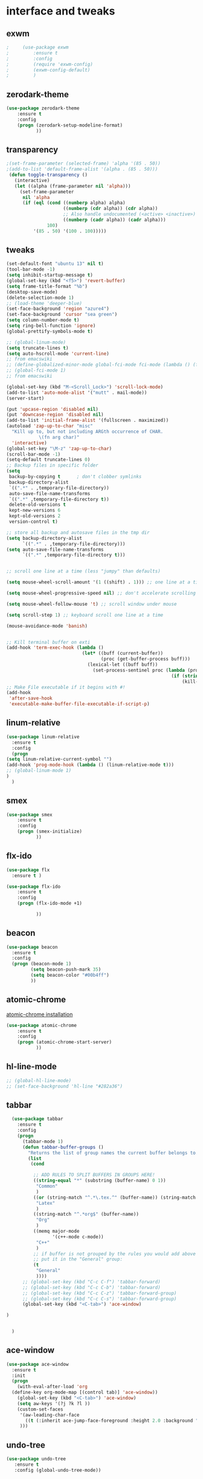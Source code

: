 

* interface and tweaks
** exwm
   #+BEGIN_SRC emacs-lisp
     ;     (use-package exwm
     ;         :ensure t
     ;         :config
     ;         (require 'exwm-config)
     ;         (exwm-config-default)
     ;         )
   #+END_SRC

** zerodark-theme
   #+BEGIN_SRC emacs-lisp
     (use-package zerodark-theme
         :ensure t
         :config
         (progn (zerodark-setup-modeline-format)
                ))
   #+END_SRC

** transparency
#+BEGIN_SRC emacs-lisp
;(set-frame-parameter (selected-frame) 'alpha '(85 . 50))
;(add-to-list 'default-frame-alist '(alpha . (85 . 50)))
 (defun toggle-transparency ()
   (interactive)
   (let ((alpha (frame-parameter nil 'alpha)))
     (set-frame-parameter
      nil 'alpha
      (if (eql (cond ((numberp alpha) alpha)
                     ((numberp (cdr alpha)) (cdr alpha))
                     ;; Also handle undocumented (<active> <inactive>) form.
                     ((numberp (cadr alpha)) (cadr alpha)))
               100)
          '(85 . 50) '(100 . 100)))))

#+END_SRC

** tweaks
#+BEGIN_SRC emacs-lisp
  (set-default-font "ubuntu 13" nil t)
  (tool-bar-mode -1)
  (setq inhibit-startup-message t)
  (global-set-key (kbd "<f5>") 'revert-buffer)
  (setq frame-title-format "%b")
  (desktop-save-mode)
  (delete-selection-mode 1)
  ;; (load-theme 'deeper-blue)
  (set-face-background 'region "azure4")
  (set-face-background 'cursor "sea green")
  (setq column-number-mode t)
  (setq ring-bell-function 'ignore)
  (global-prettify-symbols-mode t)

  ;; (global-linum-mode)
  (setq truncate-lines t)
  (setq auto-hscroll-mode 'current-line)
  ;; from emacswiki
  ;; (define-globalized-minor-mode global-fci-mode fci-mode (lambda () (fci-mode 1)))
  ;; (global-fci-mode 1)
  ;; from emacswiki

  (global-set-key (kbd "M-<Scroll_Lock>") 'scroll-lock-mode)
  (add-to-list 'auto-mode-alist '("mutt" . mail-mode))
  (server-start)

  (put 'upcase-region 'disabled nil)
  (put 'downcase-region 'disabled nil)
  (add-to-list 'initial-frame-alist '(fullscreen . maximized))
  (autoload 'zap-up-to-char "misc"
    "Kill up to, but not including ARGth occurrence of CHAR.
              \(fn arg char)"
    'interactive)
  (global-set-key "\M-z" 'zap-up-to-char)
  (scroll-bar-mode -1)
  (setq-default truncate-lines 0)
  ;; Backup files in specific folder
  (setq
   backup-by-copying t      ; don't clobber symlinks
   backup-directory-alist
   `((".*" . ,temporary-file-directory))
   auto-save-file-name-transforms
   `((".*" ,temporary-file-directory t))
   delete-old-versions t
   kept-new-versions 6
   kept-old-versions 2
   version-control t)

  ;; store all backup and autosave files in the tmp dir
  (setq backup-directory-alist
        `((".*" . ,temporary-file-directory)))
  (setq auto-save-file-name-transforms
        `((".*" ,temporary-file-directory t)))


  ;; scroll one line at a time (less "jumpy" than defaults)

  (setq mouse-wheel-scroll-amount '(1 ((shift) . 1))) ;; one line at a time

  (setq mouse-wheel-progressive-speed nil) ;; don't accelerate scrolling

  (setq mouse-wheel-follow-mouse 't) ;; scroll window under mouse

  (setq scroll-step 1) ;; keyboard scroll one line at a time

  (mouse-avoidance-mode 'banish)


  ;; Kill terminal buffer on exti
  (add-hook 'term-exec-hook (lambda ()
                              (let* ((buff (current-buffer))
                                     (proc (get-buffer-process buff)))
                                (lexical-let ((buff buff))
                                  (set-process-sentinel proc (lambda (process event)
                                                               (if (string= event "finished\n")
                                                                   (kill-buffer buff))))))))
  ;; Make File executable if it begins with #!
  (add-hook
   'after-save-hook
   'executable-make-buffer-file-executable-if-script-p)
#+END_SRC

** linum-relative
   #+BEGIN_SRC emacs-lisp
     (use-package linum-relative
       :ensure t
       :config
       (progn
	 (setq linum-relative-current-symbol "")
	 (add-hook 'prog-mode-hook (lambda () (linum-relative-mode t)))
	 ;; (global-linum-mode 1)
	 )
       )
   #+END_SRC

** smex
  #+BEGIN_SRC emacs-lisp
(use-package smex
    :ensure t
    :config
    (progn (smex-initialize)
           ))
  #+END_SRC

** flx-ido
  #+BEGIN_SRC emacs-lisp
    (use-package flx
      :ensure t )

    (use-package flx-ido
        :ensure t
        :config
        (progn (flx-ido-mode +1)

               ))
  #+END_SRC

** beacon
  #+BEGIN_SRC emacs-lisp
    (use-package beacon
      :ensure t
      :config
      (progn (beacon-mode 1)
             (setq beacon-push-mark 35)
             (setq beacon-color "#00b4ff")
             ))
  #+END_SRC

** atomic-chrome
   [[https://chrome.google.com/webstore/detail/atomic-chrome/lhaoghhllmiaaagaffababmkdllgfcmc/related?hl%3Den][atomic-chrome installation]]
  #+BEGIN_SRC emacs-lisp
(use-package atomic-chrome
    :ensure t
    :config
    (progn (atomic-chrome-start-server)
           ))
  #+END_SRC

** hl-line-mode
#+BEGIN_SRC emacs-lisp
  ;; (global-hl-line-mode)
  ;; (set-face-background 'hl-line "#282a36")
#+END_SRC

** tabbar
#+BEGIN_SRC emacs-lisp
    (use-package tabbar
      :ensure t
      :config
      (progn
        (tabbar-mode 1)
        (defun tabbar-buffer-groups ()
          "Returns the list of group names the current buffer belongs to."
          (list
           (cond

            ;; ADD RULES TO SPLIT BUFFERS IN GROUPS HERE!
            ((string-equal "*" (substring (buffer-name) 0 1))
             "Common"
             )
            ((or (string-match "^.*\.tex.^" (buffer-name)) (string-match "^.*\.bib.*$" (buffer-name))  )
             "Latex"
             )
            ((string-match "^.*org$" (buffer-name))
             "Org"
             )
            ((memq major-mode
                   '(c++-mode c-mode))
             "C++"
             )
            ;; if buffer is not grouped by the rules you would add above
            ;; put it in the "General" group:
            (t
             "General"
             ))))
        ;; (global-set-key (kbd "C-c C-f") 'tabbar-forward)
        ;; (global-set-key (kbd "C-c C-b") 'tabbar-forward)
        ;; (global-set-key (kbd "C-c C-z") 'tabbar-forward-group)
        ;; (global-set-key (kbd "C-c C-s") 'tabbar-forward-group)
        (global-set-key (kbd "<C-tab>") 'ace-window)

  )


    )
#+END_SRC

** ace-window
#+BEGIN_SRC emacs-lisp
  (use-package ace-window
    :ensure t
    :init
    (progn
      (with-eval-after-load 'org
    (define-key org-mode-map [(control tab)] 'ace-window))
      (global-set-key (kbd "<C-tab>") 'ace-window)
      (setq aw-keys '(?j ?k ?l ))
      (custom-set-faces
       '(aw-leading-char-face
         ((t (:inherit ace-jump-face-foreground :height 2.0 :background "sea green" :foreground "#000" ))))
       )))

#+END_SRC

** undo-tree
#+BEGIN_SRC emacs-lisp
 (use-package undo-tree
    :ensure t
    :config (global-undo-tree-mode))
#+END_SRC

** flx
   #+BEGIN_SRC emacs-lisp
     (use-package flx
         :ensure t
         )
   #+END_SRC

** nyan-mode
#+BEGIN_SRC emacs-lisp
  (use-package nyan-mode
    :ensure t
    :config
    (progn
      (nyan-mode t)
      (nyan-start-animation)
      (nyan-toggle-wavy-trail)
      (setq nyan-bar-length 10)
      (setq nyan-minimum-window-width 5)
      ))
#+END_SRC

** neotree
  #+BEGIN_SRC emacs-lisp
    (use-package neotree
        :ensure t
        :config
        (progn (global-set-key [f8] 'neotree-toggle)
               (setq neo-theme (if (display-graphic-p) 'icons 'arrow))
               (setq split-window-preferred-function 'neotree-split-window-sensibly)
               ))
  #+END_SRC

** Shell
#+BEGIN_SRC emacs-lisp
  (global-set-key
   (kbd "C-x t")
   (lambda()(interactive)
     (if ( or (get-buffer "*ansi-term*") (get-buffer "*eshell*") )
         (rename-uniquely))
     (if (string=  window-system "w32")
         (eshell)
       (ansi-term "/bin/bash")
       )))
#+END_SRC

** smartparens
#+BEGIN_SRC emacs-lisp
  (use-package smartparens
    :ensure t
    :config
    (progn
      (smartparens-global-mode 1)
      (show-smartparens-global-mode 1)))
#+END_SRC

** volatile-highlights
#+BEGIN_SRC emacs-lisp
  (use-package volatile-highlights
    :ensure t
    :config
    (volatile-highlights-mode t))
#+END_SRC

** My commands
#+BEGIN_SRC emacs-lisp
  (define-prefix-command 'accacio-map)
  (define-prefix-command 'ProjetoFinal)
  (global-set-key (kbd "<f12><f12>") 'accacio-map)

      ;;; Code:
  (defun open-file-switch-buffer-or-close (filename)
    "Opens FILENAME if it\'s closed."
    (setq ReadmeBuffer (or
                        (get-buffer (file-name-nondirectory filename))
                        (get-buffer
                         (concat (file-name-nondirectory filename)
                                 "<"
                                 (file-name-nondirectory
                                  (substring
                                   (file-name-directory
                                    (expand-file-name
                                     filename)) 0 -1 ))
                                 ">")
                         )
                        ))
    (setq VisitedFile  (buffer-file-name ReadmeBuffer))
    ;; (setq myReadme "~/.emacs.d/Readme.org")

    (if (string= VisitedFile (expand-file-name filename))
        (if (eq (get-buffer (current-buffer)) ReadmeBuffer)
            (kill-buffer ReadmeBuffer)
          (switch-to-buffer ReadmeBuffer)
          )
      (find-file filename)
      )
    )

  (define-key accacio-map (kbd "c")
    (defun emacs-config () (interactive)
           (open-file-switch-buffer-or-close "~/.emacs.d/Readme.org")
           )
    )
  (define-key accacio-map (kbd "b")
    (defun bashrc () (interactive)
           (open-file-switch-buffer-or-close "~/dots/bash/.bashrc")
           )
    )
  (define-key accacio-map (kbd "i")
    (defun i3config () (interactive)
           (open-file-switch-buffer-or-close "~/dots/i3/.i3/config")
           )
    )
  (define-key accacio-map (kbd "t") 'toggle-transparency)
  (define-key accacio-map (kbd "g") 'guru-global-mode)
  (define-key accacio-map (kbd "o")
    (defun todos () (interactive)
           (open-file-switch-buffer-or-close "~/Dropbox/AccDoc/Org/")
           )
    )

  (define-key accacio-map (kbd "p") 'ProjetoFinal)
  (define-key ProjetoFinal (kbd "t")
      (defun todo () (interactive)
           (open-file-switch-buffer-or-close "~/Dropbox/TCC/org/todo.org")
           )
      )

  (define-key ProjetoFinal (kbd "m")
        (defun main () (interactive)
             (open-file-switch-buffer-or-close "~/Dropbox/TCC/documentos/tex/main.tex")
             )
        )

  (define-key ProjetoFinal (kbd "a")
        (defun apresentacao () (interactive)
             (open-file-switch-buffer-or-close "~/Dropbox/TCC/documentos/tex/main.tex")
             )
        )
#+END_SRC

** guru-mode
   #+BEGIN_SRC emacs-lisp
     (use-package guru-mode
	 :ensure t
	 :config
	 (progn (guru-global-mode)
	       	))
   #+END_SRC

** all-the-icons
   #+BEGIN_SRC emacs-lisp
     (use-package all-the-icons
       :ensure t
       :config
         (progn
           (unless (package-installed-p 'all-the-icons)
             (all-the-icons-install-fonts))
           ))
   #+END_SRC

** rich-minority
   #+BEGIN_SRC emacs-lisp
     (use-package rich-minority
       :ensure t
       :config
       (progn
         (rich-minority-mode 1)

         (setq rm-blacklist
               (format "^ \\(%s\\)$"
                       (mapconcat #'identity
                                  '("LR"
                                    "Irony"
                                    "company"
                                    "HelmGtags"
                                    "ARev"
                                    "Hi"
                                    "ElDoc"
                                    "Abbrev"
                                    "SP"
                                    "Fly.*"
                                    "yas.*"
                                    "Projectile.*"
                                    "Undo-Tree"
                                    "PgLn"
                                    "WK"
                                    "ivy"
                                    "VHL"
                                    "guru"
                                    ".*\(\*\).*" )
                                  "\\|")))
         ))
   #+END_SRC

** rainbow-delimiters
   #+BEGIN_SRC emacs-lisp
     (use-package rainbow-delimiters
       :ensure t
       :config
       (progn
         (require 'cl-lib)
         (require 'color)
         ;; (cl-loop
         ;;  for index from 1 to rainbow-delimiters-max-face-count
         ;;  do
         ;;  (let ((face (intern (format "rainbow-delimiters-depth-%d-face" index))))
         ;;    (cl-callf color-saturate-name (face-foreground face) 30)))
         (custom-set-faces
          ;; custom-set-faces was added by Custom.
          ;; If you edit it by hand, you could mess it up, so be careful.
          ;; Your init file should contain only one such instance.
          ;; If there is more than one, they won't work right.
          '(rainbow-delimiters-depth-1-face ((t (:foreground "dark orange"))))
          '(rainbow-delimiters-depth-2-face ((t (:foreground "deep pink"))))
          '(rainbow-delimiters-depth-3-face ((t (:foreground "chartreuse"))))
          '(rainbow-delimiters-depth-4-face ((t (:foreground "deep sky blue"))))
          '(rainbow-delimiters-depth-5-face ((t (:foreground "yellow"))))
          '(rainbow-delimiters-depth-6-face ((t (:foreground "orchid"))))
          '(rainbow-delimiters-depth-7-face ((t (:foreground "spring green"))))
          '(rainbow-delimiters-depth-8-face ((t (:foreground "sienna1"))))
          '(rainbow-delimiters-depth-9-face ((t (:foreground "aquamarine"))))
          )
         (add-hook 'prog-mode-hook #'rainbow-delimiters-mode)

         )

       )
   #+END_SRC

** origami
   #+BEGIN_SRC emacs-lisp
     (use-package origami
       :ensure t
       :config
       (progn
         (global-origami-mode)
         )
       )
   #+END_SRC

** fontawesome
   #+BEGIN_SRC emacs-lisp
(use-package fontawesome
  :ensure t
  :config
  (progn
	 )
  )
   #+END_SRC

* Navigation
** Ibuffer
#+BEGIN_SRC emacs-lisp
  (global-set-key (kbd "C-x C-b") 'ibuffer)
  (setq ibuffer-saved-filter-groups
        (quote (("default"
                 ("Latex" (or (name . "^.*\\.tex.*$") (name . "^.*\\.bib.*$")  ))
                 ("Programming" (or (or (mode . c-mode) (mode . c++-mode) ) (mode . python-mode) ) )
                 ("Org" (mode . org-mode))
                 (".pdf" (name . "^.*pdf$"))
                 ("Dired" (mode . dired-mode))
                 ("Emacs" (or (name . "^\\*scratch\\*$") (name . "^\\*Messages\\*$") (name . "^\\*Warnings\\*$")))
                 ("Common" (name . "^\\*.*\\*$"))
                 ))))
  (add-hook 'ibuffer-mode-hook
            (lambda ()
              (ibuffer-auto-mode 1)
              (ibuffer-switch-to-saved-filter-groups "default")))
#+END_SRC

** Dired
#+BEGIN_SRC emacs-lisp
  (put 'dired-find-alternate-file 'disabled nil)
  (eval-after-load "dired" '(progn (define-key dired-mode-map (kbd "RET") 'dired-find-alternate-file)))
  (setq dired-dwim-target t)

#+END_SRC

** Try
#+BEGIN_SRC emacs-lisp
(use-package try
  :ensure t)
#+END_SRC

** which-key
#+BEGIN_SRC emacs-lisp
(use-package which-key
  :ensure t
  :config (which-key-mode))
#+END_SRC

** counsel
#+BEGIN_SRC emacs-lisp
  (use-package counsel
    :ensure t
    :bind
    ("M-y" . counsel-yank-pop)
    :config
    (progn
      (setq counsel-find-file-ignore-regexp "\\.elc\\'")
      (setq counsel-find-file-at-point t)
	   )
    )

#+END_SRC

** swiper
#+BEGIN_SRC emacs-lisp
  (use-package swiper
    :ensure t
    :config
    (progn
      (ivy-mode 1)
      (setq ivy-use-virtual-buffers t)
      (setq enable-recursive-minibuffers nil)
      (global-set-key "\C-s" 'swiper)
      (global-set-key (kbd "C-c C-r") 'ivy-resume)
      (global-set-key (kbd "<f6>") 'ivy-resume)
      (global-set-key (kbd "M-x") 'counsel-M-x)
      (global-set-key (kbd "C-x C-f") 'counsel-find-file)
      (global-set-key (kbd "<f1> f") 'counsel-describe-function)
      (global-set-key (kbd "<f1> v") 'counsel-describe-variable)
      (global-set-key (kbd "<f1> l") 'counsel-find-library)
      (global-set-key (kbd "<f2> i") 'counsel-info-lookup-symbol)
      (global-set-key (kbd "<f2> u") 'counsel-unicode-char)
      (global-set-key (kbd "C-c g") 'counsel-git)
      (global-set-key (kbd "C-c j") 'counsel-git-grep)
      (global-set-key (kbd "C-c k") 'counsel-ag)
      (global-set-key (kbd "C-x l") 'counsel-locate)
      (global-set-key (kbd "C-S-o") 'counsel-rhythmbox)
      (define-key minibuffer-local-map (kbd "C-r") 'counsel-minibuffer-history)
      ))
#+END_SRC

** avy
#+BEGIN_SRC emacs-lisp
  (use-package avy
    :ensure t
    :bind ("C-:" . avy-goto-char)
    :bind ("M-g g" . avy-goto-line )
    )
#+END_SRC

** iedit-mode
#+BEGIN_SRC emacs-lisp
  (use-package iedit
    :ensure t
    :config (define-key global-map (kbd "C-c ;") 'iedit-mode))
#+END_SRC

** Yasnippets
#+BEGIN_SRC emacs-lisp
 (use-package yasnippet
    :ensure t
    :config (yas-global-mode 1))
 (use-package yasnippet-snippets
    :ensure t)
#+END_SRC

** projectile
   #+BEGIN_SRC emacs-lisp
          (use-package projectile
              :ensure t
              :config
              (progn (projectile-mode)
                     (setq projectile-indexing-method 'native)
                     ))

          (use-package counsel-projectile
            :ensure t
            :config
            (counsel-projectile-mode)
            (define-key projectile-mode-map (kbd "C-c p") 'projectile-command-map)
     )
   #+END_SRC

** helm-ag
   #+BEGIN_SRC emacs-lisp
(use-package helm-ag
    :ensure t
    :config
    (progn
           ))
   #+END_SRC

** ag
   #+BEGIN_SRC emacs-lisp
     (use-package ag
         :ensure t
         :config
         (progn
           )
         )
   #+END_SRC

* Planning / Org-Mode
** org-bullets
#+BEGIN_SRC emacs-lisp
  (use-package org-bullets
    :ensure t
    :config
    (add-hook 'org-mode-hook (lambda () (org-bullets-mode 1))))

  (custom-set-variables '(org-hide-leading-stars t))
#+END_SRC
#+BEGIN_SRC emacs-lisp
    (setq org-ellipsis "⤵") ;⤵ ⭍ ↲ ⮯
    (setq org-src-fontify-natively t)
    (setq org-src-tab-acts-natively t)
    (setq org-src-window-setup 'current-window)

  (setq my-org-folder '~/Dropbox/AccDoc/Org)



#+END_SRC

* Reading
** pdf-tools

   #+BEGIN_SRC emacs-lisp
     (use-package pdf-tools
         :ensure t
         :config
         (progn (pdf-tools-install)
                ))
   #+END_SRC

** engine-mode
   #+BEGIN_SRC emacs-lisp
     (use-package engine-mode
         :ensure t
         :config
         (progn
           (defengine duckduckgo
             "https://duckduckgo.com/?q=%s"
             :keybinding "d")
           (defengine wikipedia
       "http://www.wikipedia.org/search-redirect.php?language=en&go=Go&search=%s"
       :keybinding "w")
           (defengine stack-overflow
             "https://stackoverflow.com/search?q=%s"
             :keybinding "s")
           (defengine github
             "https://github.com/search?ref=simplesearch&q=%s"
             :keybinding "g")

           (defengine youtube
       "https://www.youtube.com/results?search_query=%s")
           (engine-mode t)
           )
         )
   #+END_SRC

* Programming
** Org-babel c++
#+BEGIN_SRC emacs-lisp
  (org-babel-do-load-languages
   'org-babel-load-languages '((C . t)))
#+END_SRC

** magit
#+BEGIN_SRC emacs-lisp
  (use-package magit
    :ensure t
    :config
    (progn
      (global-magit-file-mode 0)
      (set-default 'magit-stage-all-confirm nil)
      (add-hook 'magit-mode-hook 'magit-load-config-extensions)
      (global-unset-key (kbd "C-x g"))
      (global-set-key (kbd "C-x g h") 'magit-log)
      (global-set-key (kbd "C-x g f") 'magit-file-log)
      (global-set-key (kbd "C-x g b") 'magit-blame-mode)
      (global-set-key (kbd "C-x g m") 'magit-branch-manager)
      (global-set-key (kbd "C-x g c") 'magit-branch)
      (global-set-key (kbd "C-x g s") 'magit-status)
      (global-set-key (kbd "C-x g r") 'magit-reflog)
      (global-set-key (kbd "C-x g t") 'magit-tag)
      (setq user-full-name "Rafael Accácio Nogueira")
      (setq user-mail-address "raccacio@poli.ufrj.br")
      ))

#+END_SRC

** google-c-style flymake
#+BEGIN_SRC emacs-lisp
    ;; (use-package flymake-cursor
    ;;   :ensure t)


  (defun my:flymake-google-init ()
    (require 'flymake-google-cpplint)
    (custom-set-variables
     '(flymake-google-cpplint-command
       (if (string=  window-system "w32")
	   '"d:/Users/Accacio/AppData/Local/Programs/Python/Python36-32/Scripts/cpplint.exe"
	 '"/usr/local/bin/cpplint"
	 )
       )
     )
    (flymake-google-cpplint-load)
    ;; (flymake-cursor-mode 1)
    )

    (use-package flymake-google-cpplint
      :ensure t
      :config
      (progn
	(add-hook 'c-mode-hook 'my:flymake-google-init)
	(add-hook 'c++-mode-hook 'my:flymake-google-init)
	))

    (use-package google-c-style
      :ensure t
      :config
      (progn
	(add-hook 'c-mode-common-hook 'google-set-c-style)
	(add-hook 'c-mode-common-hook 'google-make-newline-indent)
	))

#+END_SRC

** flycheck
#+BEGIN_SRC emacs-lisp
  (use-package flycheck
    :ensure t
    :config
    (progn
                                          ;    (add-hook 'after-init-hook #'global-flycheck-mode)
      (add-hook 'prog-mode-hook 'flycheck-mode)
      ))
#+END_SRC

** company
#+BEGIN_SRC emacs-lisp
  (use-package company
    :ensure t
    :config
    (progn
      (add-hook 'after-init-hook 'global-company-mode)
      (setq company-idle-delay 0)

        (company-quickhelp-mode)
    (setq company-show-numbers t)
    (let ((map company-active-map))
    (mapc (lambda (x) (define-key map (format "%d" x)
                   `(lambda () (interactive) (company-complete-number ,x))))
          (number-sequence 0 9)))
      )
    )

  (use-package company-quickhelp
  :ensure t
  :config
  (progn
    (setq company-minimum-prefix-length 1)
                                          ;    (setq company-tooltip-maximum-width 20)
    (company-quickhelpmode)
    ))

#+END_SRC
 workaround fci incompability

#+BEGIN_SRC emacs-lisp


(defvar-local company-fci-mode-on-p nil)

(defun company-turn-off-fci (&rest ignore)
  (when (boundp 'fci-mode)
    (setq company-fci-mode-on-p fci-mode)
    (when fci-mode (fci-mode -1))))

(defun company-maybe-turn-on-fci (&rest ignore)
  (when company-fci-mode-on-p (fci-mode 1)))

(add-hook 'company-completion-started-hook 'company-turn-off-fci)
(add-hook 'company-completion-finished-hook 'company-maybe-turn-on-fci)
(add-hook 'company-completion-cancelled-hook 'company-maybe-turn-on-fci)

#+END_SRC

** irony-mode
#+BEGIN_SRC emacs-lisp
      (use-package irony
        :ensure t
        :config
        (progn
          (add-hook 'c++-mode-hook 'irony-mode)
          (add-hook 'c-mode-hook 'irony-mode)
          (add-hook 'objc-mode-hook 'irony-mode)

          (add-hook 'c++-mode-hook 'company-mode)
          (add-hook 'c-mode-hook 'company-mode)
          (add-hook 'objc-mode-hook 'company-mode)

          (add-hook 'after-init-hook 'global-company-mode)


          (add-hook 'irony-mode-hook 'irony-cdb-autosetup-compile-options)



          ))

      (use-package company-irony
        :ensure t
        :config
      (eval-after-load 'company
            '(add-to-list 'company-backends '(company-irony))))

      (use-package flycheck-irony
        :ensure t
        :config
        (eval-after-load 'flycheck
          '(add-hook 'flycheck-mode-hook #'flycheck-irony-setup)))


      ;; Windows performance tweaks
      ;;
      (when (boundp 'w32-pipe-read-delay)
        (setq w32-pipe-read-delay 0))
      ;; Set the buffer (setq )ize to 64K on Windows (from the original 4K)
      (when (boundp 'w32-pipe-buffer-size)
        (setq irony-server-w32-pipe-buffer-size (* 64 1024)))


  (use-package company-irony-c-headers
    :ensure t
    :config (eval-after-load 'company
              '(add-to-list
                'company-backends
                '(company-irony-c-headers
                  company-irony
                                          ;company-yasnippet
                  ))))

  (use-package irony-eldoc
    :ensure t
    :config
    (add-hook 'irony-mode-hook 'irony-eldoc))
#+END_SRC

** idle-highlights
#+BEGIN_SRC emacs-lisp
  (use-package idle-highlight-mode
    :ensure t
    :config
    (progn  (add-hook 'prog-mode-hook (lambda () (idle-highlight-mode t)))
            (set-face-background 'idle-highlight "#2d2")
            ))
#+END_SRC

** fill-column-indicator
#+BEGIN_SRC emacs-lisp
  (use-package fill-column-indicator
    :ensure t
    :config
    (progn (setq-default fill-column 70)
           (add-hook 'prog-mode-hook (lambda () (fci-mode t)))
           ))


#+END_SRC

** cmake-mode
  #+BEGIN_SRC emacs-lisp
(use-package cmake-mode
    :ensure t
    :config
    (progn (setq auto-mode-alist
      (append
       '(("CMakeLists\\.txt\\'" . cmake-mode))
       '(("\\.cmake\\'" . cmake-mode))
       auto-mode-alist))

(autoload 'cmake-mode "~/.emacs.d/elpa/cmake-mode-20180104.1137/cmake-mode-autoloads.el" t)
           ))
  #+END_SRC

** helm-gtags
  #+BEGIN_SRC emacs-lisp
    (use-package helm-gtags
      :ensure t
      :config
      (progn (add-hook 'c++-mode-hook 'helm-gtags-mode)
             (add-hook 'c-mode-hook 'helm-gtags-mode)
             (global-set-key (kbd "C-.") 'helm-gtags-dwim)
             ))
  #+END_SRC

** multiple-cursors
  #+BEGIN_SRC emacs-lisp
    (use-package multiple-cursors
        :ensure t
        :init
        (progn (global-set-key (kbd "C-x <down>") 'mc/mark-next-like-this)
               (global-set-key (kbd "C-x M-RET") 'mc/mark-all-dwim)
               (global-set-key (kbd "C-x <up>") 'mc/mark-previous-like-this)
               ))
  #+END_SRC

** ace-mc

   #+BEGIN_SRC emacs-lisp
     (use-package ace-mc
         :ensure t
         :config
         (progn (global-set-key (kbd "C-0") 'ace-mc-add-multiple-cursors)
                ))
   #+END_SRC

** expand-region
  #+BEGIN_SRC emacs-lisp
    (use-package expand-region
        :ensure t
        :init
        (progn (global-set-key (kbd "C-=") 'er/expand-region)
               ))
  #+END_SRC

** scala
   #+BEGIN_SRC emacs-lisp
     (use-package ensime
       :ensure t)

     (use-package sbt-mode
       :ensure t)

     (use-package scala-mode
       :ensure t)
   #+END_SRC

* HTML

** rainbow-mode
  #+BEGIN_SRC emacs-lisp
    (use-package rainbow-mode
        :ensure t
        :config
        (progn (add-hook 'html-mode-hook 'rainbow-mode)
               (add-hook 'css-mode-hook 'rainbow-mode)
               ))
  #+END_SRC

** browser
  #+BEGIN_SRC emacs-lisp
    (setq browse-url-browser-function 'browse-url-generic
          browse-url-generic-program "vivaldi")
  #+END_SRC

* Games
** 2048
   #+BEGIN_SRC emacs-lisp
     (use-package 2048-game
       :ensure t
         )
   #+END_SRC


* Finances

** ledger-mode
   #+BEGIN_SRC emacs-lisp
     (use-package ledger-mode
         :ensure t
         :init
         (setq ledger-clear-whole-transactions 1)
         :config
         (progn (add-to-list 'auto-mode-alist '("\\.ledger$" . ledger-mode))
                )
         )
   #+END_SRC

* Ahk
** xahk-mode
   #+BEGIN_SRC emacs-lisp
(use-package xahk-mode
  :ensure t
  :config
  (progn
	 )
  )
   #+END_SRC

* Latex
** auctex
#+BEGIN_SRC emacs-lisp
  ;; (require 'auctex)
       (use-package auctex
       :defer t
       :ensure t)
  (setq TeX-auto-save t)
  (setq TeX-parse-self t)
  (setq TeX-save-query nil)
  (defun turn-on-outline-minor-mode ()
  (outline-minor-mode 1))

  (add-hook 'LaTeX-mode-hook 'turn-on-outline-minor-mode)
  (add-hook 'latex-mode-hook 'turn-on-outline-minor-mode)
  (setq outline-minor-mode-prefix "\C-c \C-o") ; Or something else
  ;(setq TeX-PDF-mode t)

  (use-package company-auctex
      :ensure t
      :config
      (progn
             ))
  (company-auctex-init)

#+END_SRC

** company-bibtex
#+BEGIN_SRC emacs-lisp
(use-package company-bibtex
    :ensure t
    :config
    (progn
           ))

#+END_SRC

** company-reftex
#+BEGIN_SRC emacs-lisp
  (use-package company-reftex
      :ensure t
      :config
      (progn
             ))
  '(reftex-use-external-file-finders t)
  (add-hook 'LaTeX-mode-hook 'turn-on-reftex)   ; with AUCTeX LaTeX mode
  (add-hook 'latex-mode-hook 'turn-on-reftex)   ; with Emacs latex mode
  (add-hook 'LaTeX-mode-hook 'auto-fill-mode)
  (add-hook 'latex-mode-hook 'auto-fill-mode)
  (add-hook 'LaTeX-mode-hook 'flyspell-mode)
  (add-hook 'latex-mode-hook 'flyspell-mode)
  (add-hook 'LaTeX-mode-hook 'fci-mode)
  (add-hook 'latex-mode-hook 'fci-mode)
  (add-hook 'LaTeX-mode-hook 'linum-mode)
  (add-hook 'latex-mode-hook 'linum-mode)

#+END_SRC

** Zathura as Viewer
#+BEGIN_SRC emacs-lisp
          (defcustom tex-my-viewer "zathura --fork -s -x \"emacsclient --eval '(progn (switch-to-buffer  (file-name-nondirectory \"'\"'\"%{input}\"'\"'\")) (goto-line %{line}))'\""
    "PDF Viewer for TeX documents. You may want to fork the viewer
  so that it detects when the same document is launched twice, and
  persists when Emacs gets closed.

  Simple command:

    zathura --fork

  We can use

    emacsclient --eval '(progn (switch-to-buffer  (file-name-nondirectory \"%{input}\")) (goto-line %{line}))'

  to reverse-search a pdf using SyncTeX. Note that the quotes and double-quotes matter and must be escaped appropriately."
    :safe 'stringp)

  (add-to-list 'TeX-view-program-selection
               '(output-pdf "Zathura"))
#+END_SRC

* Blog

** org-publish
#+BEGIN_SRC emacs-lisp
  (setq org-publish-project-alist
	'(

    ("org-accacio"
	    ;; Path to your org files.
	    :base-directory "~/git/Blog/org/"
	    :base-extension "org"

	    ;; Path to your Jekyll project.
	    :publishing-directory "~/git/Blog/meublog/"
	    :recursive t
	    :publishing-function org-html-publish-to-html
	    :headline-levels 4
	    :html-extension "html"
	    :body-only t ;; Only export section between <body> </body>
      )


      ("org-static-acc"
	    :base-directory "~/site/org/"
	    :base-extension "css\\|js\\|png\\|jpg\\|gif\\|pdf\\|mp3\\|ogg\\|swf\\|php"
	    :publishing-directory "~/git/Blog/meublog/"
	    :recursive t
	    :publishing-function org-publish-attachment)

      ("acc" :components ("org-accacio" "org-static-acc"))

  ))


#+END_SRC

** yaml-mode
   #+BEGIN_SRC emacs-lisp
(use-package yaml-mode
  :ensure t
  :config
  (progn
	 )
  )
   #+END_SRC

* writing
** markdown-mode
#+BEGIN_SRC emacs-lisp
  (use-package markdown-mode
    :ensure t
    :commands (markdown-mode gfm-mode)
    :mode (("README\\.md\\'" . gfm-mode)
           ("\\.md\\'" . markdown-mode)
           ("\\.markdown\\'" . markdown-mode))
    :init (setq markdown-command "multimarkdown"))
#+END_SRC

** ispell
#+BEGIN_SRC emacs-lisp
  (let ((langs '("american" "fr_FR" "pt_BR")))
        (setq lang-ring (make-ring (length langs)))
        (dolist (elem langs) (ring-insert lang-ring elem)))

    (defun cycle-ispell-languages ()
        (interactive)
        (let ((lang (ring-ref lang-ring -1)))
          (ring-insert lang-ring lang)
          (ispell-change-dictionary lang)))



  (global-set-key [f6] 'cycle-ispell-languages)
#+END_SRC


* Feeds
** Elfeed
   #+BEGIN_SRC emacs-lisp
     (use-package elfeed
       :ensure t
       :config
       (progn (setq elfeed-feeds
           '(
             "https://www.youtube.com/feeds/videos.xml?channel_id=UCtiPaN6Zj0-4CeC7p1qUOcg"
             "https://www.youtube.com/feeds/videos.xml?channel_id=UC0JB7TSe49lg56u6qH8y_MQ"
             )
           )
              )
       )
   #+END_SRC



* Email
#+BEGIN_SRC emacs-lisp
  (add-to-list 'load-path "~/git/mu/mu4e")
  (require 'smtpmail)

  ; smtp
  (setq message-send-mail-function 'smtpmail-send-it
	smtpmail-starttls-credentials
	'(("smtp.gmail.com" 587 nil nil))
	smtpmail-default-smtp-server "smtp.gmail.com"
	smtpmail-smtp-server "smtp.gmail.com"
	smtpmail-smtp-service 587
	smtpmail-debug-info t)

  (require 'mu4e)

  (setq mu4e-maildir (expand-file-name "~/.mail"))

  (setq mu4e-drafts-folder "/Drafts")
  (setq mu4e-sent-folder   "/Sent Items")
  (setq mu4e-trash-folder  "/Trash")
  (setq message-signature-file "~/.emacs.d/.signature") ; put your signature in this file

  ; get mail
  (setq mu4e-get-mail-command "offlineimap"
	mu4e-html2text-command "w3m -T text/html"
	mu4e-update-interval 120
	mu4e-headers-auto-update t
	mu4e-compose-signature-auto-include nil)

  (setq mu4e-maildir-shortcuts
	'( ("/INBOX"               . ?i)
	   ("/Sent Items"   . ?s)
	   ("/Trash"       . ?t)
	   ("/Drafts"    . ?d)))




  (setq mu4e-contexts
	`( ,(make-mu4e-context
	     :name "Gmail"
	     :enter-func (lambda () (mu4e-message "Enter Gmail context"))
	     :leave-func (lambda () (mu4e-message "Leave Gmail context"))
	     ;; we match based on the contact-fields of the message (that we are replying to)
	     ;; https://www.djcbsoftware.nl/code/mu/mu4e/What-are-contexts.html#What-are-contexts
	     :match-func (lambda (msg)
			   (when msg 
			     (mu4e-message-contact-field-matches msg 
								 :to "raccacio2@gmail.com")))
	     :vars '( ( user-mail-address      . "raccacio2@gmail.com"  )
		      ( user-full-name         . "Rafael Accácio Nogueira" )
		      ( smtpmail-smtp-server   . "smtp.gmail.com" )
		      (mu4e-maildir . "~/.mail/Gmail")
		      ))

	   ,(make-mu4e-context
	     :name "Poli"
	     :enter-func (lambda () (mu4e-message "Enter Poli context"))
	     ;; no leave-func
	     ;; we match based on the contact-fields of the message
	     :match-func (lambda (msg)
			   (when msg 
			     (mu4e-message-contact-field-matches msg 
								 :to "raccacio@poli.ufrj.br")))
	     :vars '( ( user-mail-address       . "raccacio@poli.ufrj.br" )
		      ( user-full-name          . "Rafael Accácio Nogueira" )
		      ( smtpmail-smtp-server    . "smtp.gmail.com" )
		      (mu4e-maildir . "~/.mail/Poli")
		      ))
	   ,(make-mu4e-context
	     :name "Hotmail"
	     :enter-func (lambda () (mu4e-message "Enter Hotmail context"))
	     ;; no leave-func
	     ;; we match based on the contact-fields of the message
	     :match-func (lambda (msg)
			   (when msg 
			     (mu4e-message-contact-field-matches msg 
								 :to "raccacio@hotmail.com")))
	     :vars '( ( user-mail-address       . "raccacio@hotmail.com" )
		      ( user-full-name          . "Rafael Accácio Nogueira" )
		      ( smtpmail-smtp-server    . "smtp-mail.outlook.com" )
		      (mu4e-maildir . "~/.mail/Hotmail")
		      ))

	   ))


  ;; show images
  (setq mu4e-show-images t)

  ;; use imagemagick, if available
  (when (fboundp 'imagemagick-register-types)
    (imagemagick-register-types))

  ;; general emacs mail settings; used when composing e-mail
  ;; the non-mu4e-* stuff is inherited from emacs/message-mode
  (setq mu4e-reply-to-address "raccacio2@gmail.com"
      user-mail-address "raccacio2@gmail.com"
      user-full-name  "Rafael Accácio")

  ;; don't save message to Sent Messages, IMAP takes care of this
  ; (setq mu4e-sent-messages-behavior 'delete)

  ;; spell check
  (add-hook 'mu4e-compose-mode-hook
	  (defun my-do-compose-stuff ()
	     "My settings for message composition."
	     (set-fill-column 72)
	     (flyspell-mode)))




#+END_SRC

